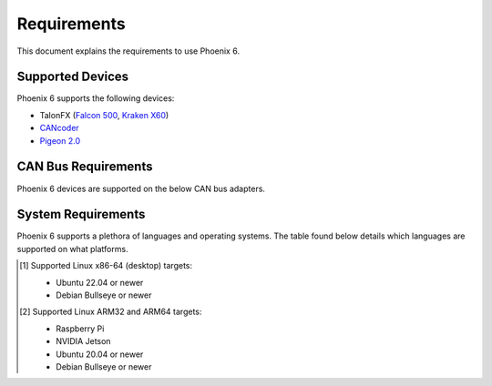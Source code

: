 Requirements
============

This document explains the requirements to use Phoenix 6.

Supported Devices
-----------------

Phoenix 6 supports the following devices:

- TalonFX (`Falcon 500 <https://store.ctr-electronics.com/falcon-500-powered-by-talon-fx/>`__, `Kraken X60 <https://store.ctr-electronics.com/kraken-x60/>`__)
- `CANcoder <https://store.ctr-electronics.com/cancoder/>`__
- `Pigeon 2.0 <https://store.ctr-electronics.com/pigeon-2/>`__

CAN Bus Requirements
--------------------

Phoenix 6 devices are supported on the below CAN bus adapters.

.. tab-set::

   .. tab-item:: FRC

      - roboRIO
      - `CANivore <https://store.ctr-electronics.com/canivore/>`__

   .. tab-item:: non-FRC

      Any SocketCAN capable adapter will work, but the `CANivore <https://store.ctr-electronics.com/canivore/>`__ is highly recommended. CANivore offers :ref:`additional functionality <docs/migration/new-to-phoenix:feature breakdown>` over other SocketCAN adapters.

System Requirements
-------------------

Phoenix 6 supports a plethora of languages and operating systems. The table found below details which languages are supported on what platforms.

.. tab-set::

   .. tab-item:: FRC

      +-----------------------------+-----------------------+----------------------------------------------------------+---------------------------------------------------------------------------------+
      | Targets                     | Supported Languages   | Supports :doc:`CANivore </docs/canivore/canivore-intro>` | Supports :doc:`High-Fidelity Simulation </docs/api-reference/simulation/index>` |
      +=============================+=======================+==========================================================+=================================================================================+
      | NI roboRIO                  | Java, C++, Python     | Yes                                                      | n/a                                                                             |
      +-----------------------------+-----------------------+----------------------------------------------------------+---------------------------------------------------------------------------------+
      | Windows 10/11 x86-64        | Java, C++, Python     | Yes                                                      | Yes                                                                             |
      +-----------------------------+-----------------------+----------------------------------------------------------+---------------------------------------------------------------------------------+
      | Linux x86-64 (desktop) [1]_ | Java, C++, Python     | Yes                                                      | Yes                                                                             |
      +-----------------------------+-----------------------+----------------------------------------------------------+---------------------------------------------------------------------------------+
      | macOS                       | Java, C++, Python     | No                                                       | Yes                                                                             |
      +-----------------------------+-----------------------+----------------------------------------------------------+---------------------------------------------------------------------------------+

   .. tab-item:: non-FRC

      +-----------------------------+-----------------------+----------------------------------------------------------+---------------------------------------------------------------------------------+
      | Targets                     | Supported Languages   | Supports :doc:`CANivore </docs/canivore/canivore-intro>` | Supports :doc:`High-Fidelity Simulation </docs/api-reference/simulation/index>` |
      +=============================+=======================+==========================================================+=================================================================================+
      | Windows 10/11 x86-64        | C#, C++, Python       | Yes                                                      | Yes (Python only)                                                               |
      +-----------------------------+-----------------------+----------------------------------------------------------+---------------------------------------------------------------------------------+
      | Linux x86-64 (desktop) [1]_ | C++, Python           | Yes                                                      | Yes (Python only)                                                               |
      +-----------------------------+-----------------------+----------------------------------------------------------+---------------------------------------------------------------------------------+
      | Linux ARM32 and ARM64 [2]_  | C++, Python           | Yes                                                      | No                                                                              |
      +-----------------------------+-----------------------+----------------------------------------------------------+---------------------------------------------------------------------------------+
      | macOS (Simulation Only)     | Python                | No                                                       | Yes                                                                             |
      +-----------------------------+-----------------------+----------------------------------------------------------+---------------------------------------------------------------------------------+

.. [1] Supported Linux x86-64 (desktop) targets:

   - Ubuntu 22.04 or newer
   - Debian Bullseye or newer

.. [2] Supported Linux ARM32 and ARM64 targets:

   - Raspberry Pi
   - NVIDIA Jetson
   - Ubuntu 20.04 or newer
   - Debian Bullseye or newer
